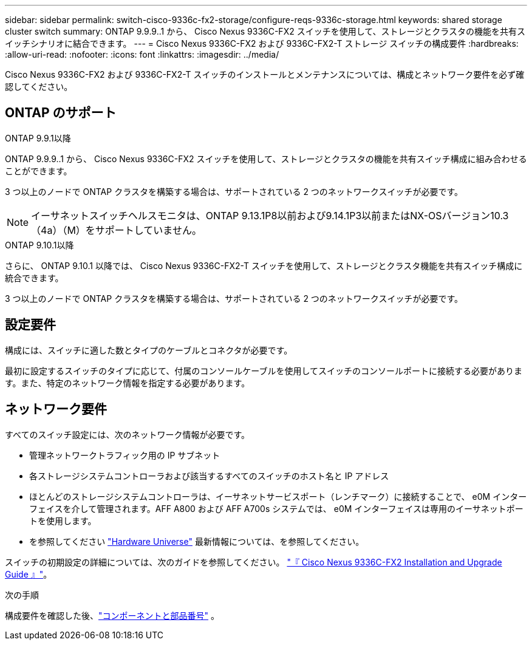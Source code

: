 ---
sidebar: sidebar 
permalink: switch-cisco-9336c-fx2-storage/configure-reqs-9336c-storage.html 
keywords: shared storage cluster switch 
summary: ONTAP 9.9.9..1 から、 Cisco Nexus 9336C-FX2 スイッチを使用して、ストレージとクラスタの機能を共有スイッチシナリオに結合できます。 
---
= Cisco Nexus 9336C-FX2 および 9336C-FX2-T ストレージ スイッチの構成要件
:hardbreaks:
:allow-uri-read: 
:nofooter: 
:icons: font
:linkattrs: 
:imagesdir: ../media/


[role="lead"]
Cisco Nexus 9336C-FX2 および 9336C-FX2-T スイッチのインストールとメンテナンスについては、構成とネットワーク要件を必ず確認してください。



== ONTAP のサポート

[role="tabbed-block"]
====
.ONTAP 9.9.1以降
--
ONTAP 9.9.9..1 から、 Cisco Nexus 9336C-FX2 スイッチを使用して、ストレージとクラスタの機能を共有スイッチ構成に組み合わせることができます。

3 つ以上のノードで ONTAP クラスタを構築する場合は、サポートされている 2 つのネットワークスイッチが必要です。


NOTE: イーサネットスイッチヘルスモニタは、ONTAP 9.13.1P8以前および9.14.1P3以前またはNX-OSバージョン10.3（4a）（M）をサポートしていません。

--
.ONTAP 9.10.1以降
--
さらに、 ONTAP 9.10.1 以降では、 Cisco Nexus 9336C-FX2-T スイッチを使用して、ストレージとクラスタ機能を共有スイッチ構成に統合できます。

3 つ以上のノードで ONTAP クラスタを構築する場合は、サポートされている 2 つのネットワークスイッチが必要です。

--
====


== 設定要件

構成には、スイッチに適した数とタイプのケーブルとコネクタが必要です。

最初に設定するスイッチのタイプに応じて、付属のコンソールケーブルを使用してスイッチのコンソールポートに接続する必要があります。また、特定のネットワーク情報を指定する必要があります。



== ネットワーク要件

すべてのスイッチ設定には、次のネットワーク情報が必要です。

* 管理ネットワークトラフィック用の IP サブネット
* 各ストレージシステムコントローラおよび該当するすべてのスイッチのホスト名と IP アドレス
* ほとんどのストレージシステムコントローラは、イーサネットサービスポート（レンチマーク）に接続することで、 e0M インターフェイスを介して管理されます。AFF A800 および AFF A700s システムでは、 e0M インターフェイスは専用のイーサネットポートを使用します。
* を参照してください https://hwu.netapp.com["Hardware Universe"] 最新情報については、を参照してください。


スイッチの初期設定の詳細については、次のガイドを参照してください。 https://www.cisco.com/c/en/us/td/docs/dcn/hw/nx-os/nexus9000/9336c-fx2-e/cisco-nexus-9336c-fx2-e-nx-os-mode-switch-hardware-installation-guide.html["『 Cisco Nexus 9336C-FX2 Installation and Upgrade Guide 』"]。

.次の手順
構成要件を確認した後、link:components-9336c-storage.html["コンポーネントと部品番号"] 。
